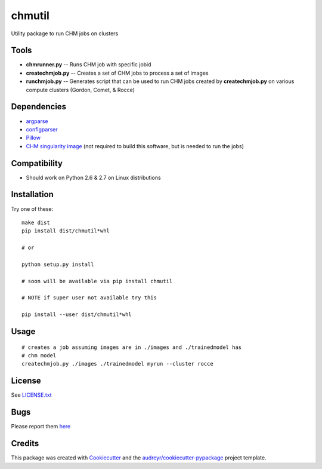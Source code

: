 ===============================
chmutil
===============================



.. image:: https://pyup.io/repos/github/coleslaw481/chmutil/shield.svg
     :target: https://pyup.io/repos/github/coleslaw481/chmutil/
     :alt: Updates

.. image:: https://travis-ci.org/CRBS/chmutil.svg?branch=master
       :target: https://travis-ci.org/CRBS/chmutil

.. image:: https://coveralls.io/repos/github/CRBS/chmutil/badge.svg?branch=master
   :target: https://coveralls.io/github/CRBS/chmutil?branch=master

Utility package to run CHM jobs on clusters


Tools
--------

* **chmrunner.py** -- Runs CHM job with specific jobid

* **createchmjob.py** -- Creates a set of CHM jobs to process a set of images

* **runchmjob.py** -- Generates script that can be used to run CHM jobs created by **createchmjob.py** on various compute clusters (Gordon, Comet, & Rocce)


Dependencies
--------------

* `argparse <https://pypi.python.org/pypi/argparse>`_

* `configparser <https://pypi.python.org/pypi/configparser>`_

* `Pillow <https://pypi.python.org/pypi/Pillow>`_

* `CHM singularity image <https://github.com/crbs/chm_singularity>`_ (not required to build this software, but is needed to run the jobs)

Compatibility
-------------

* Should work on Python 2.6 & 2.7 on Linux distributions

Installation
------------

Try one of these:

::

  make dist
  pip install dist/chmutil*whl

  # or

  python setup.py install

  # soon will be available via pip install chmutil

  # NOTE if super user not available try this

  pip install --user dist/chmutil*whl


Usage
--------

::

  # creates a job assuming images are in ./images and ./trainedmodel has
  # chm model
  createchmjob.py ./images ./trainedmodel myrun --cluster rocce

License
-------

See LICENSE.txt_


Bugs
-----

Please report them `here <https://github.com/CRBS/chmutil/issues>`_


Credits
---------

This package was created with Cookiecutter_ and the `audreyr/cookiecutter-pypackage`_ project template.

.. _NCMIR: https://ncmir.ucsd.edu/
.. _LICENSE.txt: https://github.com/CRBS/chmutil/blob/master/LICENSE.txt
.. _Cookiecutter: https://github.com/audreyr/cookiecutter
.. _`audreyr/cookiecutter-pypackage`: https://github.com/audreyr/cookiecutter-pypackage

